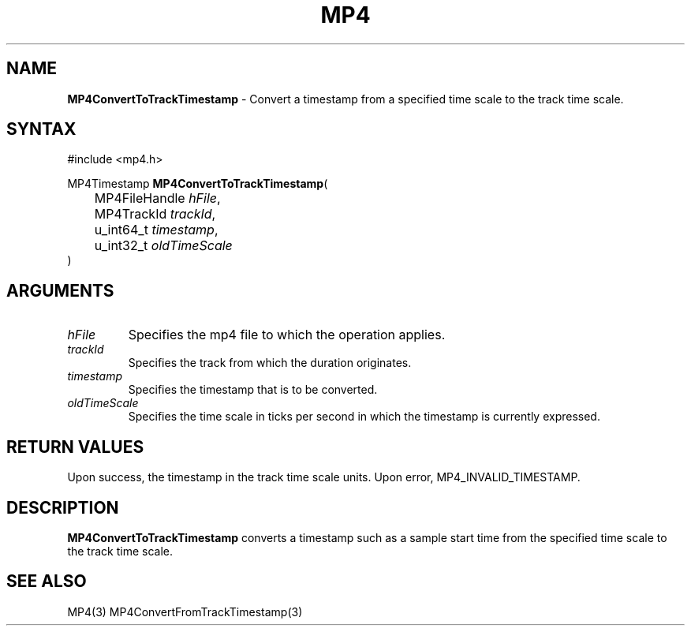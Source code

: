 .TH "MP4" "3" "Version 0.9" "Cisco Systems Inc." "MP4 File Format Library"
.SH "NAME"
.LP 
\fBMP4ConvertToTrackTimestamp\fR \- Convert a timestamp from a specified time scale to the track time scale.
.SH "SYNTAX"
.LP 
#include <mp4.h>
.LP 
MP4Timestamp \fBMP4ConvertToTrackTimestamp\fR(
.br 
	MP4FileHandle \fIhFile\fP,
.br 
	MP4TrackId \fItrackId\fP,
.br 
	u_int64_t \fItimestamp\fP,
.br 
	u_int32_t \fIoldTimeScale\fP
.br 
)
.SH "ARGUMENTS"
.LP 
.TP 
\fIhFile\fP
Specifies the mp4 file to which the operation applies.
.TP 
\fItrackId\fP
Specifies the track from which the duration originates.
.TP 
\fItimestamp\fP
Specifies the timestamp that is to be converted.
.TP 
\fIoldTimeScale\fP
Specifies the time scale in ticks per second in which the timestamp is currently expressed.
.SH "RETURN VALUES"
.LP 
Upon success, the timestamp in the track time scale units. Upon error, MP4_INVALID_TIMESTAMP.
.SH "DESCRIPTION"
.LP 
\fBMP4ConvertToTrackTimestamp\fR converts a timestamp such as a sample start time from the specified time scale to the track time scale. 
.SH "SEE ALSO"
.LP 
MP4(3) MP4ConvertFromTrackTimestamp(3)
